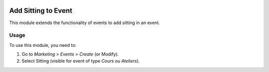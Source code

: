 .. image:: https://img.shields.io/badge/licence-AGPL--3-blue.svg
   :target: http://www.gnu.org/licenses/agpl-3.0-standalone.html
   :alt: License: AGPL-3

========================
Add Sitting to Event
========================

This module extends the functionality of events to add sitting in an event.

Usage
=====

To use this module, you need to:

#. Go to *Marketing > Events > Create* (or Modify).
#. Select Sitting (visible for event of type *Cours ou Ateliers*).
